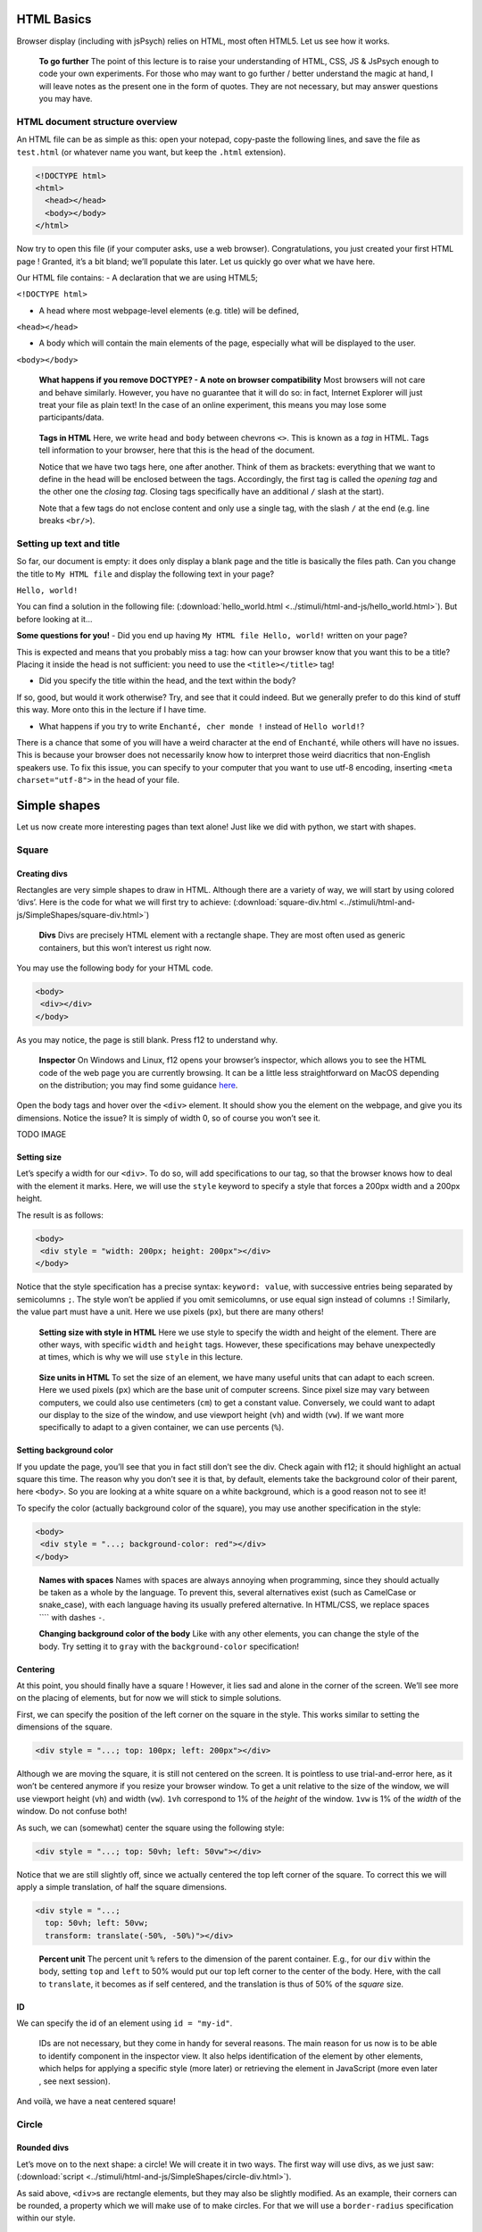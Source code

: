 HTML Basics
===========

Browser display (including with jsPsych) relies on HTML, most often
HTML5. Let us see how it works.

   **To go further** The point of this lecture is to raise your
   understanding of HTML, CSS, JS & JsPsych enough to code your own
   experiments. For those who may want to go further / better understand
   the magic at hand, I will leave notes as the present one in the form
   of quotes. They are not necessary, but may answer questions you may
   have.

HTML document structure overview
--------------------------------

An HTML file can be as simple as this: open your notepad, copy-paste the
following lines, and save the file as ``test.html`` (or whatever name
you want, but keep the ``.html`` extension).

.. code:: html

   <!DOCTYPE html>
   <html>
     <head></head>
     <body></body>
   </html>

Now try to open this file (if your computer asks, use a web browser).
Congratulations, you just created your first HTML page ! Granted, it’s a
bit bland; we’ll populate this later. Let us quickly go over what we
have here.

Our HTML file contains: - A declaration that we are using HTML5;

``<!DOCTYPE html>``

-  A head where most webpage-level elements (e.g. title) will be
   defined,

``<head></head>``

-  A body which will contain the main elements of the page, especially
   what will be displayed to the user.

``<body></body>``

   **What happens if you remove DOCTYPE? - A note on browser
   compatibility** Most browsers will not care and behave similarly.
   However, you have no guarantee that it will do so: in fact, Internet
   Explorer will just treat your file as plain text! In the case of an
   online experiment, this means you may lose some participants/data.

..

   **Tags in HTML** Here, we write ``head`` and ``body`` between
   chevrons ``<>``. This is known as a *tag* in HTML. Tags tell
   information to your browser, here that this is the head of the
   document.

   Notice that we have two tags here, one after another. Think of them
   as brackets: everything that we want to define in the head will be
   enclosed between the tags. Accordingly, the first tag is called the
   *opening tag* and the other one the *closing tag*. Closing tags
   specifically have an additional ``/`` slash at the start).

   Note that a few tags do not enclose content and only use a single
   tag, with the slash ``/`` at the end (e.g. line breaks ``<br/>``).

Setting up text and title
-------------------------

So far, our document is empty: it does only display a blank page and the
title is basically the files path. Can you change the title to
``My HTML file`` and display the following text in your page?

``Hello, world!``

You can find a solution in the following file:
(:download:`hello_world.html <../stimuli/html-and-js/hello_world.html>`). But before looking
at it…

**Some questions for you!** - Did you end up having
``My HTML file Hello, world!`` written on your page?

This is expected and means that you probably miss a tag: how can your
browser know that you want this to be a title? Placing it inside the
head is not sufficient: you need to use the ``<title></title>`` tag!

-  Did you specify the title within the head, and the text within the
   body?

If so, good, but would it work otherwise? Try, and see that it could
indeed. But we generally prefer to do this kind of stuff this way. More
onto this in the lecture if I have time.

-  What happens if you try to write ``Enchanté, cher monde !`` instead
   of ``Hello world!``?

There is a chance that some of you will have a weird character at the
end of ``Enchanté``, while others will have no issues. This is because
your browser does not necessarily know how to interpret those weird
diacritics that non-English speakers use. To fix this issue, you can
specify to your computer that you want to use utf-8 encoding, inserting
``<meta charset="utf-8">`` in the head of your file.

Simple shapes
=============

Let us now create more interesting pages than text alone! Just like we
did with python, we start with shapes.

Square
------

Creating divs
~~~~~~~~~~~~~

Rectangles are very simple shapes to draw in HTML. Although there are a
variety of way, we will start by using colored ‘divs’. Here is the code
for what we will first try to achieve:
(:download:`square-div.html <../stimuli/html-and-js/SimpleShapes/square-div.html>`)

   **Divs** Divs are precisely HTML element with a rectangle shape. They
   are most often used as generic containers, but this won’t interest us
   right now.

You may use the following body for your HTML code.

.. code:: html

   <body>
    <div></div>
   </body>

As you may notice, the page is still blank. Press f12 to understand why.

   **Inspector** On Windows and Linux, f12 opens your browser’s
   inspector, which allows you to see the HTML code of the web page you
   are currently browsing. It can be a little less straightforward on
   MacOS depending on the distribution; you may find some guidance
   `here <https://developer.apple.com/documentation/safari-developer-tools/inspecting-safari-macos>`__.

Open the body tags and hover over the ``<div>`` element. It should show
you the element on the webpage, and give you its dimensions. Notice the
issue? It is simply of width 0, so of course you won’t see it.

TODO IMAGE

Setting size
~~~~~~~~~~~~

Let’s specify a width for our ``<div>``. To do so, will add
specifications to our tag, so that the browser knows how to deal with
the element it marks. Here, we will use the ``style`` keyword to specify
a style that forces a 200px width and a 200px height.

The result is as follows:

.. code:: html

   <body>
    <div style = "width: 200px; height: 200px"></div>
   </body>

Notice that the style specification has a precise syntax:
``keyword: value``, with successive entries being separated by
semicolumns ``;``. The style won’t be applied if you omit semicolumns,
or use equal sign instead of columns ``:``! Similarly, the value part
must have a unit. Here we use pixels (``px``), but there are many
others!

   **Setting size with style in HTML** Here we use style to specify the
   width and height of the element. There are other ways, with specific
   ``width`` and ``height`` tags. However, these specifications may
   behave unexpectedly at times, which is why we will use ``style`` in
   this lecture.

..

   **Size units in HTML** To set the size of an element, we have many
   useful units that can adapt to each screen. Here we used pixels
   (``px``) which are the base unit of computer screens. Since pixel
   size may vary between computers, we could also use centimeters
   (``cm``) to get a constant value. Conversely, we could want to adapt
   our display to the size of the window, and use viewport height
   (``vh``) and width (``vw``). If we want more specifically to adapt to
   a given container, we can use percents (``%``).

Setting background color
~~~~~~~~~~~~~~~~~~~~~~~~

If you update the page, you’ll see that you in fact still don’t see the
div. Check again with f12; it should highlight an actual square this
time. The reason why you don’t see it is that, by default, elements take
the background color of their parent, here ``<body>``. So you are
looking at a white square on a white background, which is a good reason
not to see it!

To specify the color (actually background color of the square), you may
use another specification in the style:

.. code:: html

   <body>
    <div style = "...; background-color: red"></div>
   </body>

..

   **Names with spaces** Names with spaces are always annoying when
   programming, since they should actually be taken as a whole by the
   language. To prevent this, several alternatives exist (such as
   CamelCase or snake_case), with each language having its usually
   prefered alternative. In HTML/CSS, we replace spaces ```` with dashes
   ``-``.

   **Changing background color of the body** Like with any other
   elements, you can change the style of the body. Try setting it to
   ``gray`` with the ``background-color`` specification!

Centering
~~~~~~~~~

At this point, you should finally have a square ! However, it lies sad
and alone in the corner of the screen. We’ll see more on the placing of
elements, but for now we will stick to simple solutions.

First, we can specify the position of the left corner on the square in
the style. This works similar to setting the dimensions of the square.

.. code:: html

   <div style = "...; top: 100px; left: 200px"></div>

Although we are moving the square, it is still not centered on the
screen. It is pointless to use trial-and-error here, as it won’t be
centered anymore if you resize your browser window. To get a unit
relative to the size of the window, we will use viewport height (``vh``)
and width (``vw``). ``1vh`` correspond to 1% of the *height* of the
window. ``1vw`` is 1% of the *width* of the window. Do not confuse both!

As such, we can (somewhat) center the square using the following style:

.. code:: html

   <div style = "...; top: 50vh; left: 50vw"></div>

Notice that we are still slightly off, since we actually centered the
top left corner of the square. To correct this we will apply a simple
translation, of half the square dimensions.

.. code:: html

   <div style = "...;
     top: 50vh; left: 50vw;
     transform: translate(-50%, -50%)"></div>

..

   **Percent unit** The percent unit ``%`` refers to the dimension of
   the parent container. E.g., for our ``div`` within the body, setting
   ``top`` and ``left`` to 50% would put our top left corner to the
   center of the body. Here, with the call to ``translate``, it becomes
   as if self centered, and the translation is thus of 50% of the
   *square* size.

ID
~~

We can specify the id of an element using ``id = "my-id"``.

   IDs are not necessary, but they come in handy for several reasons.
   The main reason for us now is to be able to identify component in the
   inspector view. It also helps identification of the element by other
   elements, which helps for applying a specific style (more later) or
   retrieving the element in JavaScript (more even later , see next
   session).

And voilà, we have a neat centered square!

Circle
------

Rounded divs
~~~~~~~~~~~~

Let’s move on to the next shape: a circle! We will create it in two
ways. The first way will use divs, as we just saw:
(:download:`script <../stimuli/html-and-js/SimpleShapes/circle-div.html>`).

As said above, ``<div>``\ s are rectangle elements, but they may also be
slightly modified. As an example, their corners can be rounded, a
property which we will make use of to make circles. For that we will use
a ``border-radius`` specification within our style.

.. code:: html

   <div style = "...; border-radius: 50%"></div>

You may try and change the value of this ``border-radius``, to better
understand the behavior we’re making use of. Notice how much we start
definitely resorting to tricks here, which may (and will) be
insufficient at some point. HTML proposes alternatives that are more
suited to drawing shapes, such as *Scalable Vector Graphics* (SVG). The
adapted code can be found
(:download:`here <../stimuli/html-and-js/SimpleShapes/circle-svg.html>`).

SVGs
----

In HTML, SVGs are elements like divs, but which are designed to contain
shapes. Here we will use the ``<circle>`` shape element. We will specify
its properties (radius, center, color) with tags directly linked to the
element.

.. code:: html

   <svg>
     <circle cx="100" cy="100" r="100" fill="red"/>
   </svg>

..

   Notice that we are at the same level as style **TODO** Also notice
   that here we space things with spaces and not semicolumns. some
   attributes are specific to ``<circle/>``

What is going wrong here? Well, f12 can enlighten us here again. As you
may see, the circle is cut by the border of the container. In other
words, our 150x300 pixels containers does not have the right shape to
display the whole shape. We thus have to specify the size of the
container, with the usual ``style`` attribute.

.. code:: html

   <svg style = "height: 200px; width: 200px">
     <circle cx="100" cy="100" r="100" fill="red"/>
   </svg>

Triangle
--------

A good reason to learn about SVGs is that you can’t draw triangles with
divs (or rather, you will have an extremely hard time doing so). With
SVGs, doing so is much easier, as you can draw any polygon using the
``<polygon/>`` tag. ``<polygon/>`` takes a specific attribute named
``points`` which takes a list of integers corresponding to the
coordinates of the polygon’s vertices. Integers in the list will be
paired to create the *x* and *y* coordinates of each point.

.. code:: html

   <svg>
       <polygon points="0 200, 200 200, 100 0" fill="red" />
   </svg>

You may separate integers with spaces ```` or commas ``,`` alike. In the
code for an isoceles triangle above (:download:`full
file <../stimuli/html-and-js/SimpleShapes/triangle-svg.html>`), I use a mixture
of both: spaces separate *x* and *y* coordinates, while commas separates
vertices.

Style usage
-----------

Regardless of whether you used divs or svgs above, you most likely used
the same ``style`` attribute to center the shape, over and over. To
avoid tiresome repetitions, HTML provides a convenient way to deal with
this: providing a stylesheet. A stylesheet essentially defines keywords,
which can be later used to apply the desired style to an element. You
may find an example for our square (:download:`here <../stimuli/html-and-js/SimpleShapes/>`).

Definition in the head
~~~~~~~~~~~~~~~~~~~~~~

The simplest way to define a style is to do so in the ``head`` of your
document. You can also do it in a separate file; more on that later.

.. code:: html

   <head>
     <style>
       <!-- Put the style here -->
     </style>
   </head>

..

   **Comments in HTML** The ``<!--`` and ``-->`` serve as opening and
   closing markers for comments in HTML. This is made so that you’ll
   (hopefully) never need them for any other purpose, since HTML is
   designed to display all kinds of texts.

We can now define our stylesheet. First, let us make all divs have a red
background by default.

.. code:: html

   <style>
     div {
       background-color: red
     }
   </style>

This property can now be removed from the ``style`` of the ``<div>``
elements of the body. Try it!

We now want to deal with the centering elements. Since we don’t want to
center everything, we’ll manually flag elements that should be centered
using the ``class`` attribute. To define a style for a class named
``my-class``, we reuse the same syntax as before, but replace the
element name (``div``) with the class name ``my-class`` preceded by a
dot ``.``. The dot indicates that this style applies to a class.

.. code:: html

   <style>
     .centered {
       position: absolute;
       top: 50vh; left: 50vw;
       transform: translate(-50%, -50%);
     }
   </style>

..

   **Cascading Style Sheets** Style sheets can apply at several levels:
   to all elements of the document, to all elements of a kind
   (e.g. divs), to all elements of a special class (defined with the
   ``class`` attribute), or elements with a given id… These levels apply
   one after another, with most specific style sheets applying over the
   more generic ones; they are, in a sense, cascading. This precisely
   gave this ‘style’ language its name: *Cascading Style Sheets*, or
   *CSS* for short.

To apply this style to our divs, we have to specify that this class
applies such as in the following example.

.. code:: html

   <body>
     <div class = "centered">
     </div>
   </body>

..

   **Multiple classes** You may apply several classes to a single
   element, simply by listing them with a space in between different
   classes: e.g. ``class = "centered circle"`` if you also happen to
   have a ``.circle`` style.

Definition in a separate file.
~~~~~~~~~~~~~~~~~~~~~~~~~~~~~~

Of course, redefining it at the beginning of each sheet can be very
tedious, which is why style sheets are often defined in their own
``.css`` file. Move everything we previously defined within ``<style>``
into a file named ``shapes.css``. You may now load the style in your
HTML file, using the following code in the ``<head>`` section. Here is
how it looks like in (:download:`our square
file <../stimuli/html-and-js/SimpleShapes/square-css.html>`), using a (:download:`separate
spreadsheet <../stimuli/html-and-js/SimpleShapes/square.css>`). Notice how the
code is much simpler to read!

.. code:: html

   <head>
     <link rel="stylesheet" href ="./shapes.css">
     </link>
   </head>

Be careful, if you move the file from the current folder you will have
to update the ``href`` attribute with the new path!

Exercises
=========

It is now your turn.

Recreate the shapes
-------------------

Could you rewrite the code for the circle (a solution
(:download:`here <../stimuli/html-and-js/SimpleShapes/circle-style.html>`)) and the triangle
((:download:`here <../stimuli/html-and-js/SimpleShapes/triangle-style.html>`))? Bonus
points if you manage to use a single stylesheet for both!

Illusions
---------

Could you recreate the complex stimuli seen in `this
lecture <https://pcbs.readthedocs.io/en/latest/stimulus-creation.html#displaying-geometric-shapes>`__,
this time in html? 1. The two circles (a solution
(:download:`here <../Illusions/two-circles.html>`)) 2. The troxler effect
((:download:`here <../Illusions/troxler.html>`)) 3. Kanisza’s square
((:download:`here <../Illusions/kanisza-square.html>`))

And anything else your heart may wish for! Remember that programming
makes perfect (in programming, at least).
